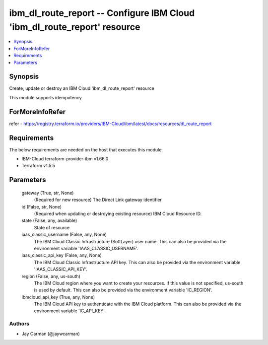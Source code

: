 
ibm_dl_route_report -- Configure IBM Cloud 'ibm_dl_route_report' resource
=========================================================================

.. contents::
   :local:
   :depth: 1


Synopsis
--------

Create, update or destroy an IBM Cloud 'ibm_dl_route_report' resource

This module supports idempotency


ForMoreInfoRefer
----------------
refer - https://registry.terraform.io/providers/IBM-Cloud/ibm/latest/docs/resources/dl_route_report

Requirements
------------
The below requirements are needed on the host that executes this module.

- IBM-Cloud terraform-provider-ibm v1.66.0
- Terraform v1.5.5



Parameters
----------

  gateway (True, str, None)
    (Required for new resource) The Direct Link gateway identifier


  id (False, str, None)
    (Required when updating or destroying existing resource) IBM Cloud Resource ID.


  state (False, any, available)
    State of resource


  iaas_classic_username (False, any, None)
    The IBM Cloud Classic Infrastructure (SoftLayer) user name. This can also be provided via the environment variable 'IAAS_CLASSIC_USERNAME'.


  iaas_classic_api_key (False, any, None)
    The IBM Cloud Classic Infrastructure API key. This can also be provided via the environment variable 'IAAS_CLASSIC_API_KEY'.


  region (False, any, us-south)
    The IBM Cloud region where you want to create your resources. If this value is not specified, us-south is used by default. This can also be provided via the environment variable 'IC_REGION'.


  ibmcloud_api_key (True, any, None)
    The IBM Cloud API key to authenticate with the IBM Cloud platform. This can also be provided via the environment variable 'IC_API_KEY'.













Authors
~~~~~~~

- Jay Carman (@jaywcarman)

